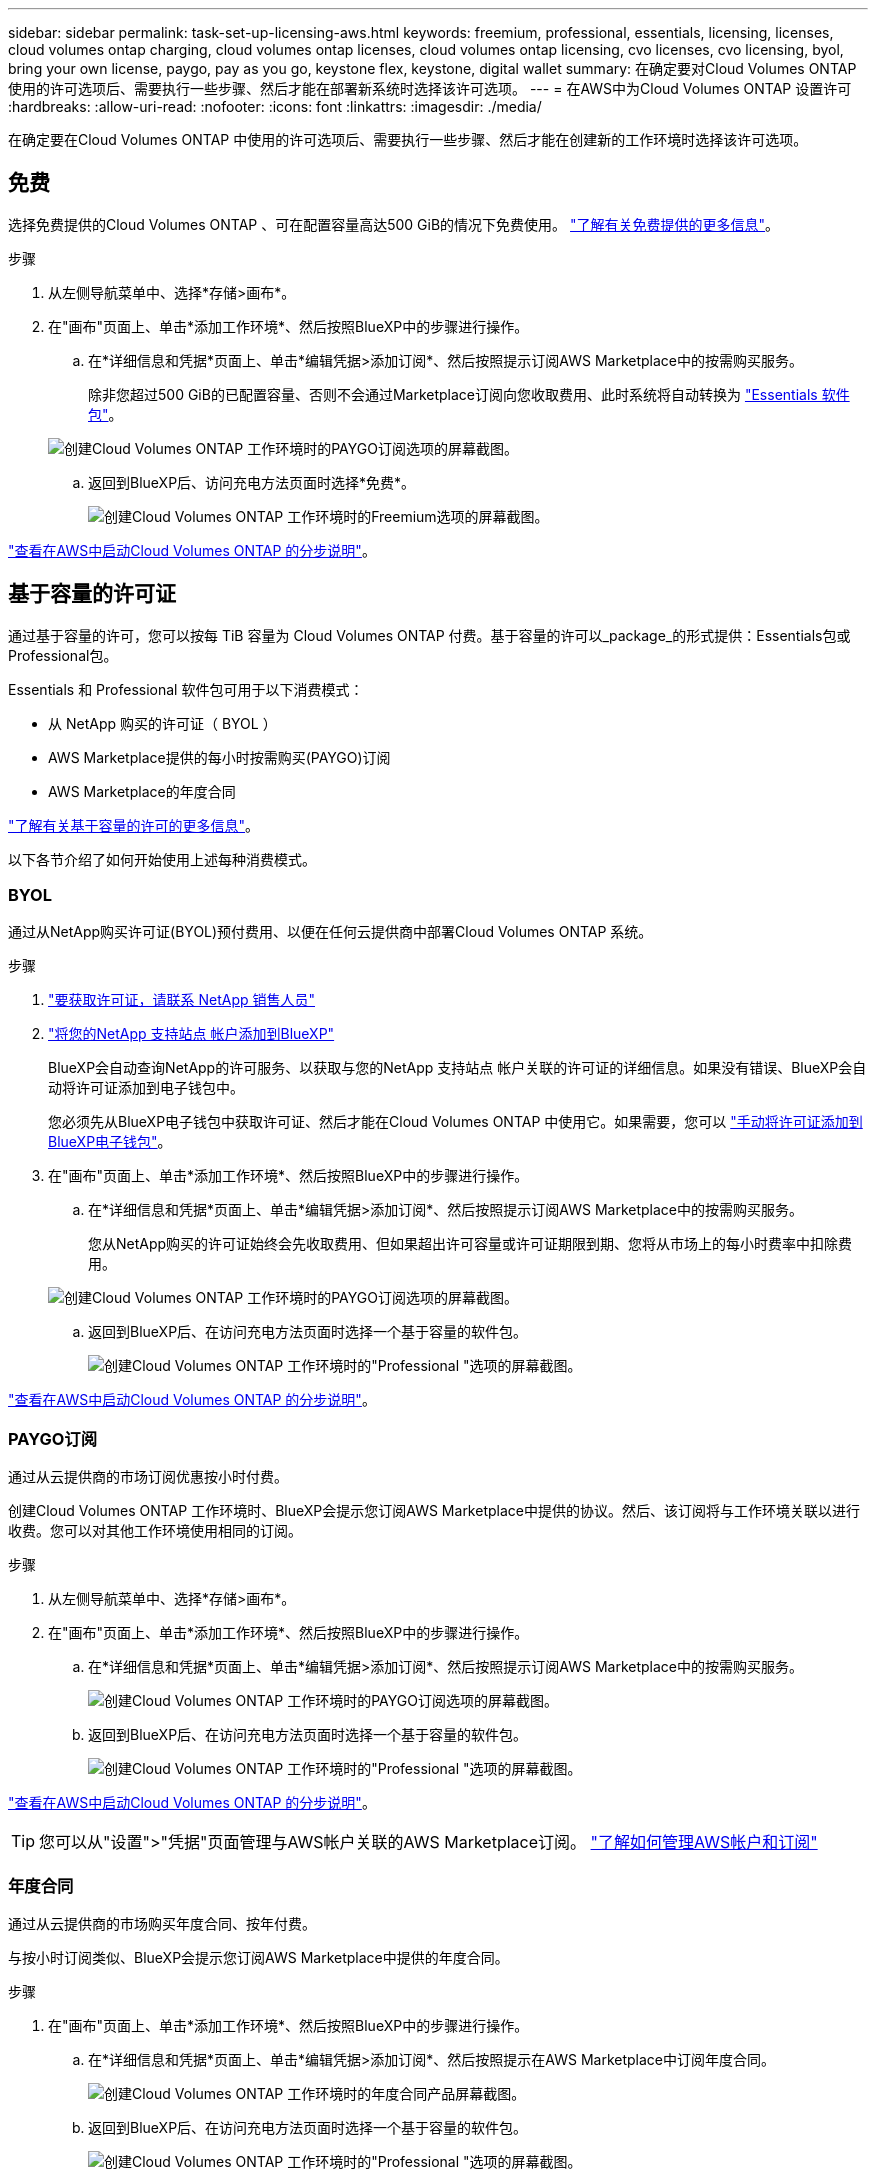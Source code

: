 ---
sidebar: sidebar 
permalink: task-set-up-licensing-aws.html 
keywords: freemium, professional, essentials, licensing, licenses, cloud volumes ontap charging, cloud volumes ontap licenses, cloud volumes ontap licensing, cvo licenses, cvo licensing, byol, bring your own license, paygo, pay as you go, keystone flex, keystone, digital wallet 
summary: 在确定要对Cloud Volumes ONTAP 使用的许可选项后、需要执行一些步骤、然后才能在部署新系统时选择该许可选项。 
---
= 在AWS中为Cloud Volumes ONTAP 设置许可
:hardbreaks:
:allow-uri-read: 
:nofooter: 
:icons: font
:linkattrs: 
:imagesdir: ./media/


[role="lead"]
在确定要在Cloud Volumes ONTAP 中使用的许可选项后、需要执行一些步骤、然后才能在创建新的工作环境时选择该许可选项。



== 免费

选择免费提供的Cloud Volumes ONTAP 、可在配置容量高达500 GiB的情况下免费使用。 link:https://docs.netapp.com/us-en/bluexp-cloud-volumes-ontap/concept-licensing.html#free-trials["了解有关免费提供的更多信息"^]。

.步骤
. 从左侧导航菜单中、选择*存储>画布*。
. 在"画布"页面上、单击*添加工作环境*、然后按照BlueXP中的步骤进行操作。
+
.. 在*详细信息和凭据*页面上、单击*编辑凭据>添加订阅*、然后按照提示订阅AWS Marketplace中的按需购买服务。
+
除非您超过500 GiB的已配置容量、否则不会通过Marketplace订阅向您收取费用、此时系统将自动转换为 link:https://docs.netapp.com/us-en/bluexp-cloud-volumes-ontap/concept-licensing.html#packages["Essentials 软件包"^]。

+
image:screenshot-aws-paygo-subscription.png["创建Cloud Volumes ONTAP 工作环境时的PAYGO订阅选项的屏幕截图。"]

.. 返回到BlueXP后、访问充电方法页面时选择*免费*。
+
image:screenshot-freemium.png["创建Cloud Volumes ONTAP 工作环境时的Freemium选项的屏幕截图。"]





link:task-deploying-otc-aws.html["查看在AWS中启动Cloud Volumes ONTAP 的分步说明"]。



== 基于容量的许可证

通过基于容量的许可，您可以按每 TiB 容量为 Cloud Volumes ONTAP 付费。基于容量的许可以_package_的形式提供：Essentials包或Professional包。

Essentials 和 Professional 软件包可用于以下消费模式：

* 从 NetApp 购买的许可证（ BYOL ）
* AWS Marketplace提供的每小时按需购买(PAYGO)订阅
* AWS Marketplace的年度合同


link:concept-licensing.html["了解有关基于容量的许可的更多信息"]。

以下各节介绍了如何开始使用上述每种消费模式。



=== BYOL

通过从NetApp购买许可证(BYOL)预付费用、以便在任何云提供商中部署Cloud Volumes ONTAP 系统。

.步骤
. https://cloud.netapp.com/contact-cds["要获取许可证，请联系 NetApp 销售人员"^]
. https://docs.netapp.com/us-en/bluexp-setup-admin/task-adding-nss-accounts.html#add-an-nss-account["将您的NetApp 支持站点 帐户添加到BlueXP"^]
+
BlueXP会自动查询NetApp的许可服务、以获取与您的NetApp 支持站点 帐户关联的许可证的详细信息。如果没有错误、BlueXP会自动将许可证添加到电子钱包中。

+
您必须先从BlueXP电子钱包中获取许可证、然后才能在Cloud Volumes ONTAP 中使用它。如果需要，您可以 link:task-manage-capacity-licenses.html#add-purchased-licenses-to-your-account["手动将许可证添加到BlueXP电子钱包"]。

. 在"画布"页面上、单击*添加工作环境*、然后按照BlueXP中的步骤进行操作。
+
.. 在*详细信息和凭据*页面上、单击*编辑凭据>添加订阅*、然后按照提示订阅AWS Marketplace中的按需购买服务。
+
您从NetApp购买的许可证始终会先收取费用、但如果超出许可容量或许可证期限到期、您将从市场上的每小时费率中扣除费用。

+
image:screenshot-aws-paygo-subscription.png["创建Cloud Volumes ONTAP 工作环境时的PAYGO订阅选项的屏幕截图。"]

.. 返回到BlueXP后、在访问充电方法页面时选择一个基于容量的软件包。
+
image:screenshot-professional.png["创建Cloud Volumes ONTAP 工作环境时的\"Professional \"选项的屏幕截图。"]





link:task-deploying-otc-aws.html["查看在AWS中启动Cloud Volumes ONTAP 的分步说明"]。



=== PAYGO订阅

通过从云提供商的市场订阅优惠按小时付费。

创建Cloud Volumes ONTAP 工作环境时、BlueXP会提示您订阅AWS Marketplace中提供的协议。然后、该订阅将与工作环境关联以进行收费。您可以对其他工作环境使用相同的订阅。

.步骤
. 从左侧导航菜单中、选择*存储>画布*。
. 在"画布"页面上、单击*添加工作环境*、然后按照BlueXP中的步骤进行操作。
+
.. 在*详细信息和凭据*页面上、单击*编辑凭据>添加订阅*、然后按照提示订阅AWS Marketplace中的按需购买服务。
+
image:screenshot-aws-paygo-subscription.png["创建Cloud Volumes ONTAP 工作环境时的PAYGO订阅选项的屏幕截图。"]

.. 返回到BlueXP后、在访问充电方法页面时选择一个基于容量的软件包。
+
image:screenshot-professional.png["创建Cloud Volumes ONTAP 工作环境时的\"Professional \"选项的屏幕截图。"]





link:task-deploying-otc-aws.html["查看在AWS中启动Cloud Volumes ONTAP 的分步说明"]。


TIP: 您可以从"设置">"凭据"页面管理与AWS帐户关联的AWS Marketplace订阅。 https://docs.netapp.com/us-en/bluexp-setup-admin/task-adding-aws-accounts.html["了解如何管理AWS帐户和订阅"^]



=== 年度合同

通过从云提供商的市场购买年度合同、按年付费。

与按小时订阅类似、BlueXP会提示您订阅AWS Marketplace中提供的年度合同。

.步骤
. 在"画布"页面上、单击*添加工作环境*、然后按照BlueXP中的步骤进行操作。
+
.. 在*详细信息和凭据*页面上、单击*编辑凭据>添加订阅*、然后按照提示在AWS Marketplace中订阅年度合同。
+
image:screenshot-aws-annual-subscription.png["创建Cloud Volumes ONTAP 工作环境时的年度合同产品屏幕截图。"]

.. 返回到BlueXP后、在访问充电方法页面时选择一个基于容量的软件包。
+
image:screenshot-professional.png["创建Cloud Volumes ONTAP 工作环境时的\"Professional \"选项的屏幕截图。"]





link:task-deploying-otc-aws.html["查看在AWS中启动Cloud Volumes ONTAP 的分步说明"]。



== Keystone订阅

Keystone订阅是一种基于订阅的按需购买服务。 link:concept-licensing.html#keystone-subscription["了解有关NetApp Keystone 订阅的更多信息"^]。

.步骤
. 如果您还没有订阅， https://www.netapp.com/forms/keystone-sales-contact/["请联系 NetApp"^]
. mailto：ng-keystone-success@netapp.com [联系NetApp]以授权您的BlueXP用户帐户进行一项或多项Keystone订阅。
. 在 NetApp 授权您的帐户后， link:task-manage-keystone.html#link-a-subscription["链接您的订阅以用于 Cloud Volumes ONTAP"]。
. 在"画布"页面上、单击*添加工作环境*、然后按照BlueXP中的步骤进行操作。
+
.. 当系统提示您选择充电方式时、选择Keystone订阅充电方式。
+
image:screenshot-keystone.png["创建Cloud Volumes ONTAP 工作环境时\"Keystone订阅\"选项的屏幕截图。"]





link:task-deploying-otc-aws.html["查看在AWS中启动Cloud Volumes ONTAP 的分步说明"]。
